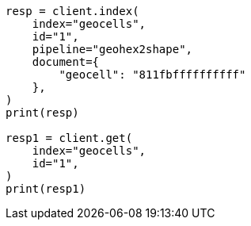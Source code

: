 // This file is autogenerated, DO NOT EDIT
// ingest/processors/geo-grid.asciidoc:199

[source, python]
----
resp = client.index(
    index="geocells",
    id="1",
    pipeline="geohex2shape",
    document={
        "geocell": "811fbffffffffff"
    },
)
print(resp)

resp1 = client.get(
    index="geocells",
    id="1",
)
print(resp1)
----
